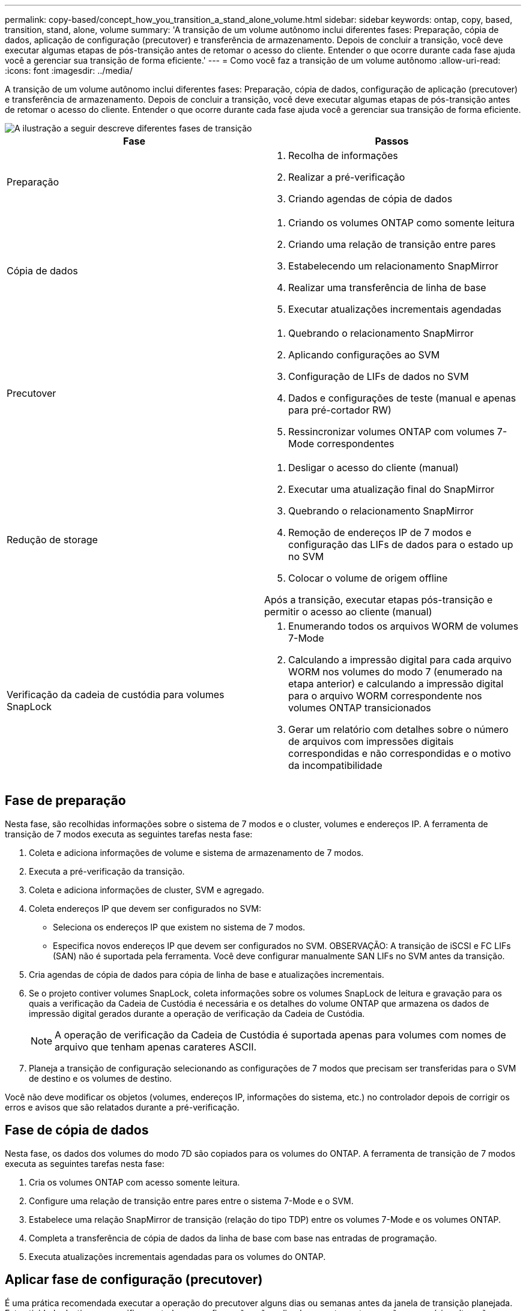 ---
permalink: copy-based/concept_how_you_transition_a_stand_alone_volume.html 
sidebar: sidebar 
keywords: ontap, copy, based, transition, stand, alone, volume 
summary: 'A transição de um volume autônomo inclui diferentes fases: Preparação, cópia de dados, aplicação de configuração (precutover) e transferência de armazenamento. Depois de concluir a transição, você deve executar algumas etapas de pós-transição antes de retomar o acesso do cliente. Entender o que ocorre durante cada fase ajuda você a gerenciar sua transição de forma eficiente.' 
---
= Como você faz a transição de um volume autônomo
:allow-uri-read: 
:icons: font
:imagesdir: ../media/


[role="lead"]
A transição de um volume autônomo inclui diferentes fases: Preparação, cópia de dados, configuração de aplicação (precutover) e transferência de armazenamento. Depois de concluir a transição, você deve executar algumas etapas de pós-transição antes de retomar o acesso do cliente. Entender o que ocorre durante cada fase ajuda você a gerenciar sua transição de forma eficiente.

image::../media/transition_singlevol.gif[A ilustração a seguir descreve diferentes fases de transição,such as preparation,data copy]

|===
| Fase | Passos 


 a| 
Preparação
 a| 
. Recolha de informações
. Realizar a pré-verificação
. Criando agendas de cópia de dados




 a| 
Cópia de dados
 a| 
. Criando os volumes ONTAP como somente leitura
. Criando uma relação de transição entre pares
. Estabelecendo um relacionamento SnapMirror
. Realizar uma transferência de linha de base
. Executar atualizações incrementais agendadas




 a| 
Precutover
 a| 
. Quebrando o relacionamento SnapMirror
. Aplicando configurações ao SVM
. Configuração de LIFs de dados no SVM
. Dados e configurações de teste (manual e apenas para pré-cortador RW)
. Ressincronizar volumes ONTAP com volumes 7-Mode correspondentes




 a| 
Redução de storage
 a| 
. Desligar o acesso do cliente (manual)
. Executar uma atualização final do SnapMirror
. Quebrando o relacionamento SnapMirror
. Remoção de endereços IP de 7 modos e configuração das LIFs de dados para o estado up no SVM
. Colocar o volume de origem offline


Após a transição, executar etapas pós-transição e permitir o acesso ao cliente (manual)



 a| 
Verificação da cadeia de custódia para volumes SnapLock
 a| 
. Enumerando todos os arquivos WORM de volumes 7-Mode
. Calculando a impressão digital para cada arquivo WORM nos volumes do modo 7 (enumerado na etapa anterior) e calculando a impressão digital para o arquivo WORM correspondente nos volumes ONTAP transicionados
. Gerar um relatório com detalhes sobre o número de arquivos com impressões digitais correspondidas e não correspondidas e o motivo da incompatibilidade


|===


== Fase de preparação

Nesta fase, são recolhidas informações sobre o sistema de 7 modos e o cluster, volumes e endereços IP. A ferramenta de transição de 7 modos executa as seguintes tarefas nesta fase:

. Coleta e adiciona informações de volume e sistema de armazenamento de 7 modos.
. Executa a pré-verificação da transição.
. Coleta e adiciona informações de cluster, SVM e agregado.
. Coleta endereços IP que devem ser configurados no SVM:
+
** Seleciona os endereços IP que existem no sistema de 7 modos.
** Especifica novos endereços IP que devem ser configurados no SVM. OBSERVAÇÃO: A transição de iSCSI e FC LIFs (SAN) não é suportada pela ferramenta. Você deve configurar manualmente SAN LIFs no SVM antes da transição.


. Cria agendas de cópia de dados para cópia de linha de base e atualizações incrementais.
. Se o projeto contiver volumes SnapLock, coleta informações sobre os volumes SnapLock de leitura e gravação para os quais a verificação da Cadeia de Custódia é necessária e os detalhes do volume ONTAP que armazena os dados de impressão digital gerados durante a operação de verificação da Cadeia de Custódia.
+

NOTE: A operação de verificação da Cadeia de Custódia é suportada apenas para volumes com nomes de arquivo que tenham apenas carateres ASCII.

. Planeja a transição de configuração selecionando as configurações de 7 modos que precisam ser transferidas para o SVM de destino e os volumes de destino.


Você não deve modificar os objetos (volumes, endereços IP, informações do sistema, etc.) no controlador depois de corrigir os erros e avisos que são relatados durante a pré-verificação.



== Fase de cópia de dados

Nesta fase, os dados dos volumes do modo 7D são copiados para os volumes do ONTAP. A ferramenta de transição de 7 modos executa as seguintes tarefas nesta fase:

. Cria os volumes ONTAP com acesso somente leitura.
. Configure uma relação de transição entre pares entre o sistema 7-Mode e o SVM.
. Estabelece uma relação SnapMirror de transição (relação do tipo TDP) entre os volumes 7-Mode e os volumes ONTAP.
. Completa a transferência de cópia de dados da linha de base com base nas entradas de programação.
. Executa atualizações incrementais agendadas para os volumes do ONTAP.




== Aplicar fase de configuração (precutover)

É uma prática recomendada executar a operação do precutover alguns dias ou semanas antes da janela de transição planejada. Esta atividade destina-se a verificar se todas as configurações são aplicadas corretamente e se são necessárias alterações.

Nesta fase, as configurações dos volumes do modo 7 são copiadas para volumes do ONTAP.

Existem dois modos para a fase de configuração de aplicação (precutover): *Precutover read-only* e *precutover read/write*.

O modo de leitura/escrita precutover não é suportado quando o projeto contém:

* Os volumes SAN e o cluster de destino estão executando o Data ONTAP 8.3,1 ou anterior
+
Nesta situação, as seguintes configurações não são aplicadas na fase aplicar configuração (precutover). Em vez disso, eles são aplicados durante a fase de transição.

+
** Configurações de SAN
** Configurações do Snapshot Schedule


* Volumes SnapLock Compliance
+
Se o projeto contiver volumes SnapLock Compliance, as configurações do Programa Instantâneo não serão aplicadas na fase aplicar configuração (precutover). Em vez disso, essas configurações são aplicadas durante a fase de transição.

+
xref:concept_considerations_for_transitioning_of_snaplock_compliance_volumes.adoc[Considerações para a transição de volumes SnapLock Compliance]



Se o cluster de destino estiver executando o Data ONTAP 8.3,1 ou anterior e quiser executar a operação Apply Configuration (precutover) no modo de leitura/gravação para volumes nas, você deverá criar projetos separados para volumes nas e volumes SAN. Essa ação é necessária porque o modo de leitura/gravação do precutover não é suportado se você tiver volumes SAN em seu projeto.

Se o projeto contiver volumes SnapLock Compliance e você quiser executar a operação aplicar configuração (precutover) no modo leitura/gravação para volumes que não sejam SnapLock Compliance, você deverá criar projetos separados para volumes SnapLock Compliance e volumes que não sejam SnapLock Compliance. Essa ação é necessária porque o modo de leitura/gravação do precutover não é suportado se você tiver volumes SnapLock Compliance em seu projeto.

A ferramenta executa os seguintes passos no *precutover read-only mode*:

. Executa uma atualização incremental de volumes do modo 7 para volumes do ONTAP.
. Quebra a relação SnapMirror entre volumes de 7 modos e volumes ONTAP.
+

NOTE: Para volumes SnapLock Compliance, a relação SnapMirror entre o volume do modo 7 e os volumes do ONTAP não é quebrada. A relação do SnapMirror não é interrompida porque a operação de ressincronização do SnapMirror entre os volumes do modo 7 e do ONTAP não é compatível com volumes do SnapLock Compliance.

. Coleta configurações de volumes 7-Mode e aplica as configurações aos volumes ONTAP e à SVM.
. Configura os LIFs de dados no SVM:
+
** Os endereços IP 7-Mode existentes são criados no SVM no estado administrativo inativo.
** Novos endereços IP são criados no SVM no estado administrativo.


. Ressincroniza a relação SnapMirror entre volumes de 7 modos e volumes ONTAP


A ferramenta executa os seguintes passos no *precutover read/write mode*:

. Executa uma atualização incremental de volumes do modo 7 para volumes do ONTAP.
. Quebra a relação SnapMirror entre volumes de 7 modos e volumes ONTAP.
. Coleta configurações de volumes de 7 modos e aplica as configurações aos volumes do ONTAP e à SVM.
. Configura os LIFs de dados no SVM:
+
** Os endereços IP 7-Mode existentes são criados no SVM no estado administrativo inativo.
** Novos endereços IP são criados no SVM no estado administrativo.


. Torna os volumes ONTAP disponíveis para acesso de leitura/gravação.
+
Depois de aplicar a configuração, os volumes ONTAP estarão disponíveis para acesso de leitura/gravação para que o acesso de leitura/gravação de dados possa ser testado nesses volumes durante o teste de configuração de aplicação (precutover). Você pode verificar manualmente as configurações e o acesso aos dados no ONTAP.

. Ressincroniza os volumes do ONTAP quando a operação "Finish testing" é acionada manualmente.




== Fase de redução de storage

A ferramenta de transição de 7 modos executa as seguintes tarefas nesta fase:

. Opcional: Executa uma atualização do SnapMirror sob demanda para reduzir o tempo de inatividade após a transferência.
. Manual: Desconete o acesso do cliente do sistema 7-Mode.
. Executa uma atualização final do SnapMirror de volumes do modo 7 para volumes do ONTAP.
. Quebra e exclui a relação do SnapMirror entre os volumes do modo 7 para volumes do ONTAP, fazendo com que os volumes do ONTAP sejam lidos/gravados.
+
Se o volume selecionado for um volume SnapLock Compliance e o volume for o destino de uma relação SnapMirror, a relação SnapMirror entre o volume do modo 7 e o volume ONTAP será excluída sem uma operação de interrupção SnapMirror. Esta ação é executada para garantir que os volumes ONTAP SnapLock Compliance secundários permaneçam no modo somente leitura. Os volumes ONTAP SnapLock Compliance secundários devem estar no modo somente leitura para que a operação de ressincronização seja bem-sucedida entre os volumes SnapLock Compliance primário e secundário.

. Aplica a configuração de agendamento de instantâneos se:
+
** O cluster de destino está executando o cluster Data ONTAP 8.3,0 ou 8.3.1 e o projeto contém volumes SAN.
** O projeto contém volumes SnapLock Compliance.


. Aplica configurações de SAN, se o cluster de destino estiver executando o Data ONTAP 8.3,1 ou anterior.
. Aplica configurações de cota, se houver.
. Remove os endereços IP de 7 modos existentes selecionados para transição do sistema de 7 modos e traz os LIFs de dados no SVM para o estado administrativo.
+

NOTE: Os LIFs DE SAN não são transferidos pela ferramenta de transição de 7 modos.

. Opcional: Coloca os volumes 7-Mode offline.




== Processo de verificação da cadeia de custódia para volumes SnapLock

Tem de efetuar a operação de verificação da Cadeia de Custódia. A ferramenta executa as seguintes operações quando uma verificação da Cadeia de Custódia é iniciada:

. Enumera todos os arquivos WORM de volumes 7-Mode.
. Calcula a impressão digital para cada arquivo WORM nos volumes de 7 modos (enumerados na etapa anterior) e calcula a impressão digital para o arquivo WORM correspondente nos volumes ONTAP transicionados.
. Gera um relatório com detalhes sobre o número de arquivos com impressões digitais correspondidas e não correspondidas e o motivo da incompatibilidade.


[NOTE]
====
* A operação de verificação da Cadeia de Custódia é suportada apenas para volumes SnapLock de leitura e gravação que tenham nomes de arquivos com apenas carateres ASCII.
* Esta operação pode levar um tempo significativo com base no número de arquivos nos volumes SnapLock de 7 modos.


====


== Etapas de pós-transição

Depois que a fase de transição de armazenamento terminar com êxito e a transição for concluída, você deverá executar algumas tarefas manuais pós-transição:

. Execute as etapas necessárias para configurar recursos que não foram transferidos ou que foram parcialmente transferidos, conforme listado no relatório de pré-verificação.
+
Por exemplo, IPv6 e FPolicy devem ser configurados manualmente após a transição.

. Para a transição SAN, reconfigure os hosts.
+
http://docs.netapp.com/ontap-9/topic/com.netapp.doc.dot-7mtt-sanspl/home.html["Transição e remediação DE host SAN"]

. Verifique se o SVM está pronto para fornecer dados aos clientes, verificando o seguinte:
+
** Os volumes do SVM são on-line e leitura/gravação.
** Os endereços IP estão ativos e acessíveis no SVM.


. Redirecione o acesso do cliente para os volumes ONTAP.


*Informações relacionadas*

xref:task_transitioning_volumes_using_7mtt.adoc[Migração de dados e configuração a partir de volumes 7-Mode]
